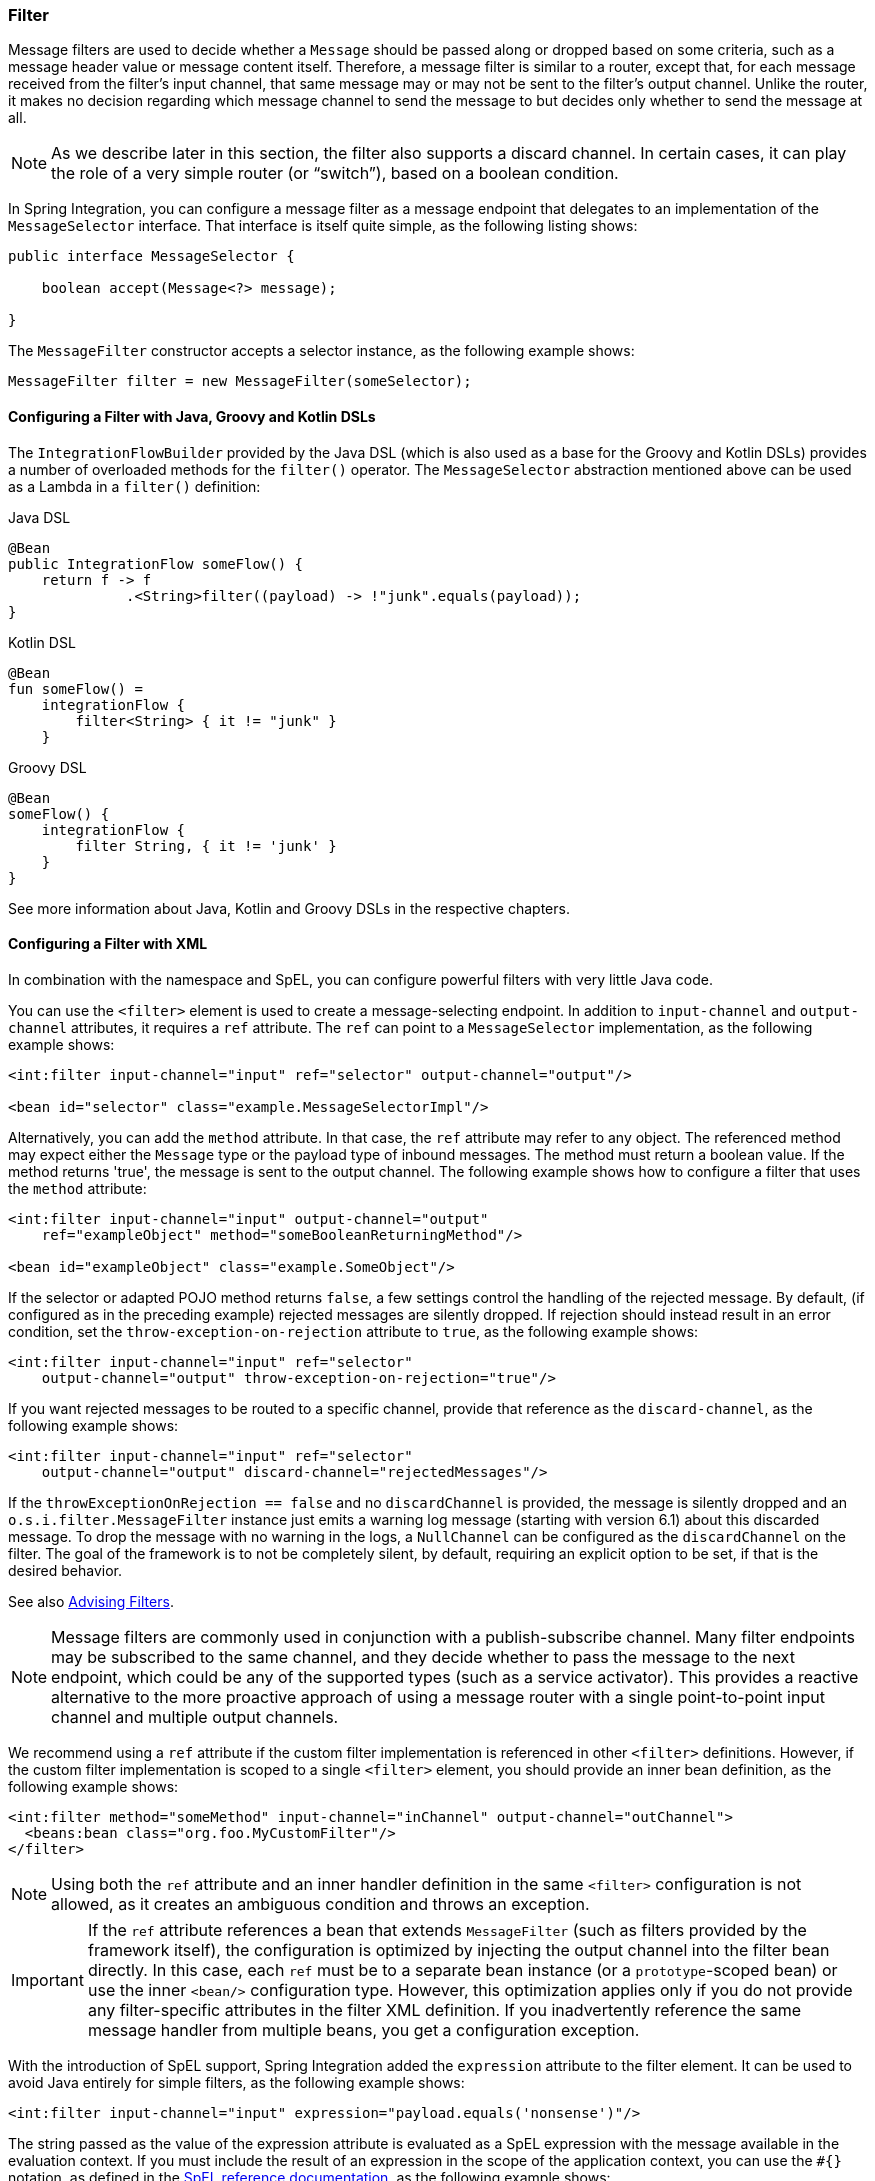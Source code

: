 [[filter]]
=== Filter

Message filters are used to decide whether a `Message` should be passed along or dropped based on some criteria, such as a message header value or message content itself.
Therefore, a message filter is similar to a router, except that, for each message received from the filter's input channel, that same message may or may not be sent to the filter's output channel.
Unlike the router, it makes no decision regarding which message channel to send the message to but decides only whether to send the message at all.

NOTE: As we describe later in this section, the filter also supports a discard channel.
In certain cases, it can play the role of a very simple router (or "`switch`"), based on a boolean condition.

In Spring Integration, you can configure a message filter as a message endpoint that delegates to an implementation of the `MessageSelector` interface.
That interface is itself quite simple, as the following listing shows:

====
[source,java]
----
public interface MessageSelector {

    boolean accept(Message<?> message);

}
----
====

The `MessageFilter` constructor accepts a selector instance, as the following example shows:

====
[source,java]
----
MessageFilter filter = new MessageFilter(someSelector);
----
====

[[filter-dsl]]
==== Configuring a Filter with Java, Groovy and Kotlin DSLs

The `IntegrationFlowBuilder` provided by the Java DSL (which is also used as a base for the Groovy and Kotlin DSLs) provides a number of overloaded methods for the `filter()` operator.
The `MessageSelector` abstraction mentioned above can be used as a Lambda in a `filter()` definition:

====
[source, java, role="primary"]
.Java DSL
----
@Bean
public IntegrationFlow someFlow() {
    return f -> f
              .<String>filter((payload) -> !"junk".equals(payload));
}
----
[source, kotlin, role="secondary"]
.Kotlin DSL
----
@Bean
fun someFlow() =
    integrationFlow {
        filter<String> { it != "junk" }
    }
----
[source, groovy, role="secondary"]
.Groovy DSL
----
@Bean
someFlow() {
    integrationFlow {
        filter String, { it != 'junk' }
    }
}
----
====

See more information about Java, Kotlin and Groovy DSLs in the respective chapters.

[[filter-xml]]
==== Configuring a Filter with XML

In combination with the namespace and SpEL, you can configure powerful filters with very little Java code.

You can use the `<filter>` element is used to create a message-selecting endpoint.
In addition to `input-channel` and `output-channel` attributes, it requires a `ref` attribute.
The `ref` can point to a `MessageSelector` implementation, as the following example shows:

====
[source,xml]
----
<int:filter input-channel="input" ref="selector" output-channel="output"/>

<bean id="selector" class="example.MessageSelectorImpl"/>
----
====

Alternatively, you can add the `method` attribute.
In that case, the `ref` attribute may refer to any object.
The referenced method may expect either the `Message` type or the payload type of inbound messages.
The method must return a boolean value.
If the method returns 'true', the message is sent to the output channel.
The following example shows how to configure a filter that uses the `method` attribute:

====
[source,xml]
----
<int:filter input-channel="input" output-channel="output"
    ref="exampleObject" method="someBooleanReturningMethod"/>

<bean id="exampleObject" class="example.SomeObject"/>
----

====
If the selector or adapted POJO method returns `false`, a few settings  control the handling of the rejected message.
By default, (if configured as in the preceding example) rejected messages are silently dropped.
If rejection should instead result in an error condition, set the `throw-exception-on-rejection` attribute to `true`, as the following example shows:

====
[source,xml]
----
<int:filter input-channel="input" ref="selector"
    output-channel="output" throw-exception-on-rejection="true"/>
----
====

If you want rejected messages to be routed to a specific channel, provide that reference as the `discard-channel`, as the following example shows:

====
[source,xml]
----
<int:filter input-channel="input" ref="selector"
    output-channel="output" discard-channel="rejectedMessages"/>
----
====

If the `throwExceptionOnRejection == false` and no `discardChannel` is provided, the message is silently dropped and an `o.s.i.filter.MessageFilter` instance just emits a warning log message (starting with version 6.1) about this discarded message.
To drop the message with no warning in the logs, a `NullChannel` can be configured as the `discardChannel` on the filter.
The goal of the framework is to not be completely silent, by default, requiring an explicit option to be set, if that is the desired behavior.

See also <<./handler-advice.adoc#advising-filters,Advising Filters>>.

NOTE: Message filters are commonly used in conjunction with a publish-subscribe channel.
Many filter endpoints may be subscribed to the same channel, and they decide whether to pass the message to the next endpoint, which could be any of the supported types (such as a service activator).
This provides a reactive alternative to the more proactive approach of using a message router with a single point-to-point input channel and multiple output channels.

We recommend using a `ref` attribute if the custom filter implementation is referenced in other `<filter>` definitions.
However, if the custom filter implementation is scoped to a single `<filter>` element, you should provide an inner bean definition, as the following example shows:

====
[source,xml]
----
<int:filter method="someMethod" input-channel="inChannel" output-channel="outChannel">
  <beans:bean class="org.foo.MyCustomFilter"/>
</filter>
----
====

NOTE: Using both the `ref` attribute and an inner handler definition in the same `<filter>` configuration is not allowed, as it creates an ambiguous condition and throws an exception.

IMPORTANT: If the `ref` attribute references a bean that extends `MessageFilter` (such as filters provided by the framework itself), the configuration is optimized by injecting the output channel into the filter bean directly.
In this case, each `ref` must be to a separate bean instance (or a `prototype`-scoped bean) or use the inner `<bean/>` configuration type.
However, this optimization applies only if you do not provide any filter-specific attributes in the filter XML definition.
If you inadvertently reference the same message handler from multiple beans, you get a configuration exception.

With the introduction of SpEL support, Spring Integration added the `expression` attribute to the filter element.
It can be used to avoid Java entirely for simple filters, as the following example shows:

====
[source,xml]
----
<int:filter input-channel="input" expression="payload.equals('nonsense')"/>
----
====

The string passed as the value of the expression attribute is evaluated as a SpEL expression with the message available in the evaluation context.
If you must include the result of an expression in the scope of the application context, you can use the `#{}` notation, as defined in the https://docs.spring.io/spring/docs/current/spring-framework-reference/core.html#expressions-beandef[SpEL reference documentation], as the following example shows:

====
[source,xml]
----
<int:filter input-channel="input"
            expression="payload.matches(#{filterPatterns.nonsensePattern})"/>
----
====

If the expression itself needs to be dynamic, you can use an 'expression' sub-element.
That provides a level of indirection for resolving the expression by its key from an `ExpressionSource`.
That is a strategy interface that you can implement directly, or you can rely upon a version available in Spring Integration that loads expressions from a "`resource bundle`" and can check for modifications after a given number of seconds.
All of this is demonstrated in the following configuration example, where the expression could be reloaded within one minute if the underlying file had been modified:

====
[source,xml]
----
<int:filter input-channel="input" output-channel="output">
    <int:expression key="filterPatterns.example" source="myExpressions"/>
</int:filter>

<beans:bean id="myExpressions"
    class="o.s.i.expression.ReloadableResourceBundleExpressionSource">
    <beans:property name="basename" value="config/integration/expressions"/>
    <beans:property name="cacheSeconds" value="60"/>
</beans:bean>
----
====

If the `ExpressionSource` bean is named `expressionSource`, you need not provide the` source` attribute on the `<expression>` element.
However, in the preceding example, we show it for completeness.

The 'config/integration/expressions.properties' file (or any more-specific version with a locale extension to be resolved in the typical way that resource-bundles are loaded) can contain a key/value pair, as the following example shows:

====
[source]
----
filterPatterns.example=payload > 100
----
====

NOTE: All of these examples that use `expression` as an attribute or sub-element can also be applied within transformer, router, splitter, service-activator, and header-enricher elements.
The semantics and role of the given component type would affect the interpretation of the evaluation result, in the same way that the return value of a method-invocation would be interpreted.
For example, an expression can return strings that are to be treated as message channel names by a router component.
However, the underlying functionality of evaluating the expression against the message as the root object and resolving bean names if prefixed with '@' is consistent across all of the core EIP components within Spring Integration.

[[filter-annotations]]
==== Configuring a Filter with Annotations

The following example shows how to configure a filter by using annotations:

[source,java]
----
public class PetFilter {
    ...
    @Filter  <1>
    public boolean dogsOnly(String input) {
        ...
    }
}
----

<1> An annotation indicating that this method is to be used as a filter.
It must be specified if this class is to be used as a filter.


All the configuration options provided by the XML element are also available for the `@Filter` annotation.

The filter can be either referenced explicitly from XML or, if the `@MessageEndpoint` annotation is defined on the class, detected automatically through classpath scanning.

See also <<./handler-advice.adoc#advising-with-annotations,Advising Endpoints Using Annotations>>.
